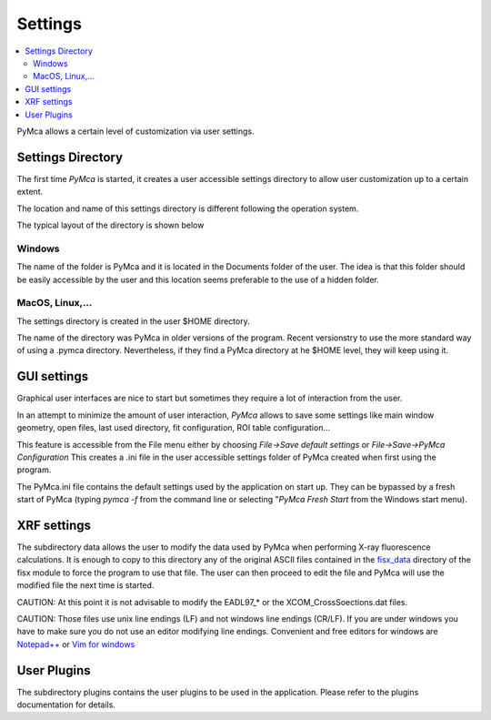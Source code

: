 Settings
========

.. |img_01| image:: ./img/settings_01.png
   :align: middle
   :alt: Settings Directory

.. |img_02| image:: ./img/settings_02.png
   :align: middle
   :alt: File mneu

.. contents::
   :local:

PyMca allows a certain level of customization via user settings.

Settings Directory
------------------

The first time *PyMca*  is started, it creates a user accessible settings directory to allow user customization up to a certain extent.

The location and name of this settings directory is different following the operation system.

The typical layout of the directory is shown below

|img_01|

Windows
.......

The name of the folder is PyMca and it is located in the Documents folder of the user. The idea is that this folder should be easily accessible by the user and this location seems preferable to the use of a hidden folder.

MacOS, Linux,...
................

The settings directory is created in the user $HOME directory.

The name of the directory was PyMca in older versions of the program. Recent versionstry to use the more standard way of using a .pymca directory. Nevertheless, if they find a PyMca directory at he $HOME level, they will keep using it.


GUI settings
------------

Graphical user interfaces are nice to start but sometimes they require a lot of interaction from the user.

In an attempt to minimize the amount of user interaction, *PyMca* allows to save some settings like main window geometry, open files, last used directory, fit configuration, ROI table configuration...


|img_02|


This feature is accessible from the File menu either by choosing *File->Save default settings* or *File->Save->PyMca Configuration* This creates a .ini file in the user accessible settings folder of PyMca created when first using the program.

The PyMca.ini file contains the default settings used by the application on start up. They can be bypassed by a fresh start of PyMca (typing *pymca -f*  from the command line or selecting "*PyMca Fresh Start* from the Windows start menu).

XRF settings
------------

The subdirectory data allows the user to modify the data used by PyMca when performing X-ray fluorescence calculations. It is enough to copy to this directory any of the original ASCII files contained in the `fisx_data <https://github.com/vasole/fisx/tree/master/fisx_data>`_ directory of the fisx module to force the program to use that file. The user can then proceed to edit the file and PyMca will use the modified file the next time is started.

CAUTION: At this point it is not advisable to modify the EADL97_* or the XCOM_CrossSoections.dat files.

CAUTION: Those files use unix line endings (LF) and not windows line endings (CR/LF). If you are under windows you have to make sure you do not use an editor modifying line endings. Convenient and free editors for windows are `Notepad++ <https://notepad-plus-plus.org>`_ or `Vim for windows <https://www.vim.org>`_

User Plugins
------------

The subdirectory plugins contains the user plugins to be used in the application. Please refer to the plugins documentation for details.

